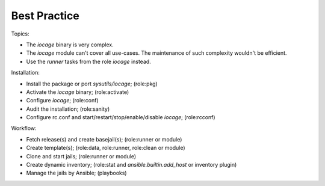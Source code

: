 .. _ug_best_practice:

Best Practice
*************

Topics:

* The *iocage* binary is very complex.

* The *iocage* module can't cover all use-cases. The maintenance of such complexity wouldn't be efficient.

* Use the *runner* tasks from the role *iocage* instead.

Installation:

* Install the package or port *sysutils/iocage*; (role:pkg)

* Activate the *iocage* binary; (role:activate)

* Configure *iocage*; (role:conf)

* Audit the installation; (role:sanity)

* Configure rc.conf and start/restart/stop/enable/disable *iocage*; (role:rcconf)
  
Workflow:

* Fetch release(s) and create basejail(s); (role:runner or module)

* Create template(s); (role:data, role:runner, role:clean or module)

* Clone and start jails; (role:runner or module)

* Create dynamic inventory; (role:stat and *ansible.builtin.add_host* or inventory plugin)

* Manage the jails by Ansible; (playbooks)
